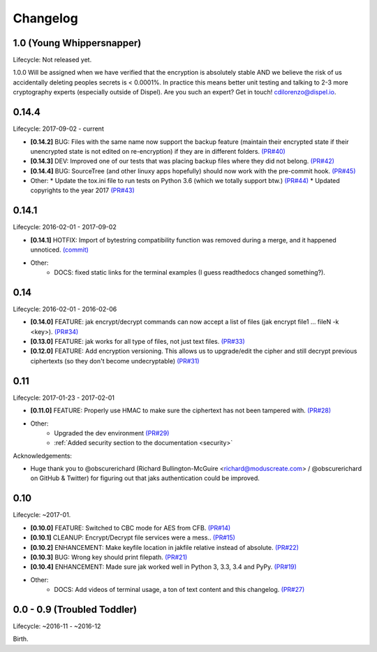 .. _changelog:


Changelog
=========


1.0 (Young Whippersnapper)
--------------------------

Lifecycle: Not released yet.

1.0.0 Will be assigned when we have verified that the encryption is absolutely stable AND we believe the risk of us accidentally deleting peoples secrets is < 0.0001%. In practice this means better unit testing and talking to 2-3 more cryptography experts (especially outside of Dispel). Are you such an expert? Get in touch! cdilorenzo@dispel.io.


0.14.4
------

Lifecycle: 2017-09-02 - current

* **[0.14.2]** BUG: Files with the same name now support the backup feature (maintain their encrypted state if their unencrypted state is not edited on re-encryption) if they are in different folders. `(PR#40) <https://github.com/dispel/jak/pull/40>`_
* **[0.14.3]** DEV: Improved one of our tests that was placing backup files where they did not belong. `(PR#42) <https://github.com/dispel/jak/pull/42>`_
* **[0.14.4]** BUG: SourceTree (and other linuxy apps hopefully) should now work with the pre-commit hook. `(PR#45) <https://github.com/dispel/jak/pull/45>`_


* Other:
  * Update the tox.ini file to run tests on Python 3.6 (which we totally support btw.) `(PR#44) <https://github.com/dispel/jak/pull/44>`_
  * Updated copyrights to the year 2017 `(PR#43) <https://github.com/dispel/jak/pull/43>`_


0.14.1
------

Lifecycle: 2016-02-01 - 2017-09-02

* **[0.14.1]** HOTFIX: Import of bytestring compatibility function was removed during a merge, and it happened unnoticed. `(commit) <https://github.com/dispel/jak/commit/582dc724fd24d17dbc16b28debf267640116bd0e>`_

* Other:
   * DOCS: fixed static links for the terminal examples (I guess readthedocs changed something?).


0.14
----

Lifecycle: 2016-02-01 - 2016-02-06

* **[0.14.0]** FEATURE: jak encrypt/decrypt commands can now accept a list of files (jak encrypt file1 ... fileN -k <key>). `(PR#34) <https://github.com/dispel/jak/pull/34>`_
* **[0.13.0]** FEATURE: jak works for all type of files, not just text files. `(PR#33) <https://github.com/dispel/jak/pull/33>`_
* **[0.12.0]** FEATURE: Add encryption versioning. This allows us to upgrade/edit the cipher and still decrypt previous ciphertexts (so they don't become undecryptable) `(PR#31) <https://github.com/dispel/jak/pull/31>`_


0.11
----

Lifecycle: 2017-01-23 - 2017-02-01

* **[0.11.0]** FEATURE: Properly use HMAC to make sure the ciphertext has not been tampered with. `(PR#28) <https://github.com/dispel/jak/pull/28>`_

* Other:
   * Upgraded the dev environment `(PR#29) <https://github.com/dispel/jak/pull/29>`_
   * :ref:`Added security section to the documentation <security>`

Acknowledgements:

* Huge thank you to @obscurerichard (Richard Bullington-McGuire <richard@moduscreate.com> / @obscurerichard on GitHub & Twitter) for figuring out that jaks authentication could be improved.


0.10
----

Lifecycle: ~2017-01.

* **[0.10.0]** FEATURE: Switched to CBC mode for AES from CFB. `(PR#14) <https://github.com/dispel/jak/pull/14>`_
* **[0.10.1]** CLEANUP: Encrypt/Decrypt file services were a mess.. `(PR#15) <https://github.com/dispel/jak/pull/15>`_
* **[0.10.2]** ENHANCEMENT: Make keyfile location in jakfile relative instead of absolute. `(PR#22) <https://github.com/dispel/jak/pull/22>`_
* **[0.10.3]** BUG: Wrong key should print filepath. `(PR#21) <https://github.com/dispel/jak/pull/21>`_
* **[0.10.4]** ENHANCEMENT: Made sure jak worked well in Python 3, 3.3, 3.4 and PyPy. `(PR#19) <https://github.com/dispel/jak/pull/19>`_
* Other:
   * DOCS: Add videos of terminal usage, a ton of text content and this changelog. `(PR#27) <https://github.com/dispel/jak/pull/27>`_


0.0 - 0.9 (Troubled Toddler)
----------------------------

Lifecycle: ~2016-11 - ~2016-12

Birth.
